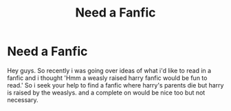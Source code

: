 #+TITLE: Need a Fanfic

* Need a Fanfic
:PROPERTIES:
:Author: brotherofomega
:Score: 2
:DateUnix: 1601370868.0
:DateShort: 2020-Sep-29
:FlairText: Request
:END:
Hey guys. So recently i was going over ideas of what i'd like to read in a fanfic and i thought 'Hmm a weasly raised harry fanfic would be fun to read.' So i seek your help to find a fanfic where harry's parents die but harry is raised by the weaslys. and a complete on would be nice too but not necessary.

